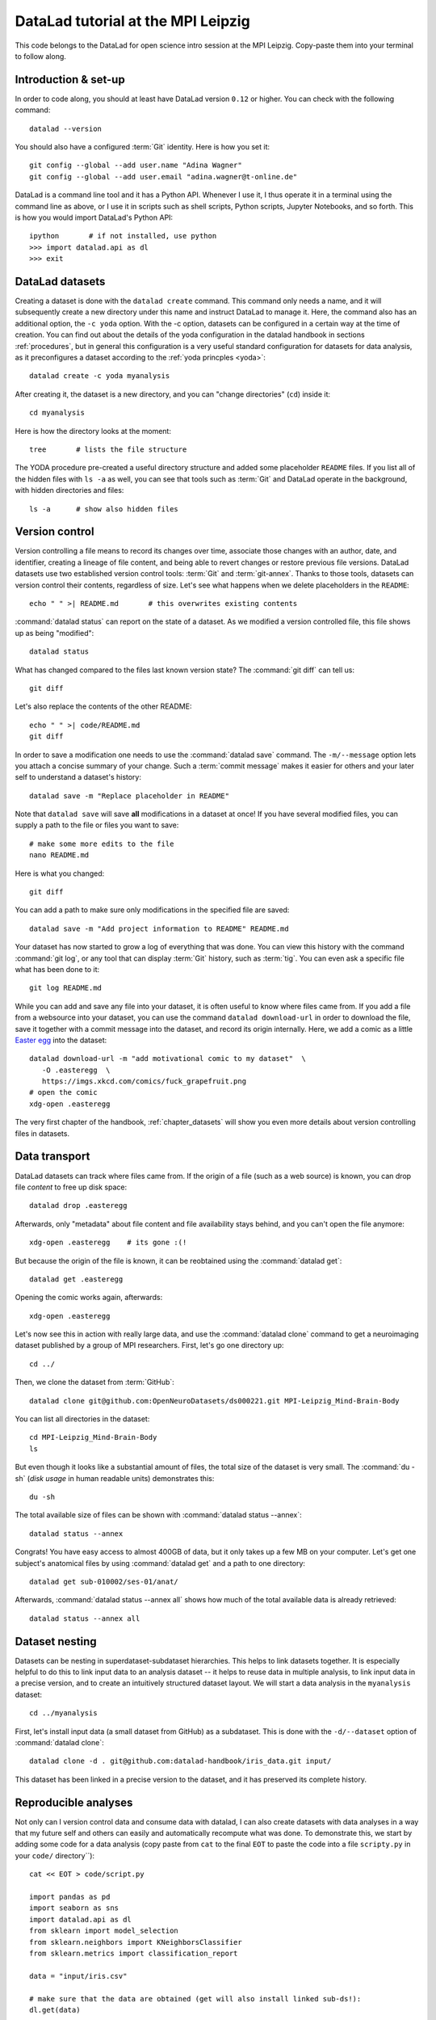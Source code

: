 DataLad tutorial at the MPI Leipzig
-----------------------------------

This code belongs to the DataLad for open science intro session at the MPI Leipzig.
Copy-paste them into your terminal to follow along.

Introduction & set-up
^^^^^^^^^^^^^^^^^^^^^

In order to code along, you should at least have DataLad version ``0.12`` or higher.
You can check with the following command::

   datalad --version

You should also have a configured :term:`Git` identity. Here is how you set it::

   git config --global --add user.name "Adina Wagner"
   git config --global --add user.email "adina.wagner@t-online.de"

DataLad is a command line tool and it has a Python API. Whenever I use it,
I thus operate it in a terminal using the command line as above, or I use it in scripts
such as shell scripts, Python scripts, Jupyter Notebooks, and so forth.
This is how you would import DataLad's Python API::

   ipython       # if not installed, use python
   >>> import datalad.api as dl
   >>> exit

DataLad datasets
^^^^^^^^^^^^^^^^

Creating a dataset is done with the ``datalad create`` command.
This command only needs a name, and it will subsequently create a new directory under this name and instruct DataLad to manage it.
Here, the command also has an additional option, the ``-c yoda`` option.
With the -c option, datasets can be configured in a certain way at the time of creation.
You can find out about the details of the yoda configuration in the datalad handbook in sections :ref:`procedures`, but in general this configuration is a very useful standard configuration for datasets for data analysis, as it preconfigures a dataset according to the :ref:`yoda princples <yoda>`::

   datalad create -c yoda myanalysis

After creating it, the dataset is a new directory, and you can "change directories" (``cd``) inside it::

   cd myanalysis

Here is how the directory looks at the moment::

   tree       # lists the file structure

The YODA procedure pre-created a useful directory structure and added some placeholder ``README`` files.
If you list all of the hidden files with ``ls -a`` as well, you can see that tools such as :term:`Git` and DataLad operate in the background, with hidden directories and files::

   ls -a      # show also hidden files


Version control
^^^^^^^^^^^^^^^

Version controlling a file means to record its changes over time, associate those changes with an author, date, and identifier, creating a lineage of file content, and being able to revert changes or restore previous file versions.
DataLad datasets use two established version control tools: :term:`Git` and :term:`git-annex`.
Thanks to those tools, datasets can version control their contents, regardless of size.
Let's see what happens when we delete placeholders in the ``README``::

   echo " " >| README.md       # this overwrites existing contents

:command:`datalad status` can report on the state of a dataset.
As we modified a version controlled file, this file shows up as being "modified"::

   datalad status

What has changed compared to the files last known version state?
The :command:`git diff` can tell us::

   git diff

Let's also replace the contents of the other README::

   echo " " >| code/README.md
   git diff

In order to save a modification one needs to use the :command:`datalad save` command.
The ``-m/--message`` option lets you attach a concise summary of your change.
Such a :term:`commit message` makes it easier for others and your later self to understand a dataset's history::

   datalad save -m "Replace placeholder in README"

Note that ``datalad save`` will save **all** modifications in a dataset at once!
If you have several modified files, you can supply a path to the file or files you want to save::

   # make some more edits to the file
   nano README.md

Here is what you changed::

   git diff

You can add a path to make sure only modifications in the specified file are saved::

   datalad save -m "Add project information to README" README.md

Your dataset has now started to grow a log of everything that was done.
You can view this history with the command :command:`git log`, or any tool that can display :term:`Git` history, such as :term:`tig`.
You can even ask a specific file what has been done to it::

   git log README.md

While you can add and save any file into your dataset, it is often useful to know where files came from.
If you add a file from a websource into your dataset, you can use the command ``datalad download-url`` in order to download the file, save it together with a commit message into the dataset, and record its origin internally.
Here, we add a comic as a little `Easter egg <https://imgs.xkcd.com/comics/fuck_grapefruit.png>`_ into the dataset::

   datalad download-url -m "add motivational comic to my dataset"  \
      -O .easteregg  \
      https://imgs.xkcd.com/comics/fuck_grapefruit.png
   # open the comic
   xdg-open .easteregg

The very first chapter of the handbook, :ref:`chapter_datasets` will show you even more details about version controlling files in datasets.

Data transport
^^^^^^^^^^^^^^

DataLad datasets can track where files came from.
If the origin of a file (such as a web source) is known, you can drop file *content* to free up disk space::

   datalad drop .easteregg

Afterwards, only "metadata" about file content and file availability stays behind, and you can't open the file anymore::

   xdg-open .easteregg    # its gone :(!

But because the origin of the file is known, it can be reobtained using the :command:`datalad get`::

   datalad get .easteregg

Opening the comic works again, afterwards::

   xdg-open .easteregg

Let's now see this in action  with really large data, and use the :command:`datalad clone` command to get a neuroimaging dataset published by a group of MPI researchers.
First, let's go one directory up::

   cd ../

Then, we clone the dataset from :term:`GitHub`::

   datalad clone git@github.com:OpenNeuroDatasets/ds000221.git MPI-Leipzig_Mind-Brain-Body

You can list all directories in the dataset::

    cd MPI-Leipzig_Mind-Brain-Body
    ls

But even though it looks like a substantial amount of files, the total size of the dataset is very small.
The :command:`du -sh` (*disk usage* in human readable units) demonstrates this::

   du -sh

The total available size of files can be shown with :command:`datalad status --annex`::

   datalad status --annex

Congrats! You have easy access to almost 400GB of data, but it only takes up a few MB on your computer.
Let's get one subject's anatomical files by using :command:`datalad get` and a path to one directory::

   datalad get sub-010002/ses-01/anat/

Afterwards, :command:`datalad status --annex all` shows how much of the total available data is already retrieved::

   datalad status --annex all

Dataset nesting
^^^^^^^^^^^^^^^

Datasets can be nesting in superdataset-subdataset hierarchies.
This helps to link datasets together.
It is especially helpful to do this to link input data to an analysis dataset -- it helps to reuse data in multiple analysis, to link input data in a precise version, and to create an intuitively structured dataset layout.
We will start a data analysis in the ``myanalysis`` dataset::

   cd ../myanalysis

First, let's install input data (a small dataset from GitHub) as a subdataset.
This is done with the ``-d/--dataset`` option of :command:`datalad clone`::

   datalad clone -d . git@github.com:datalad-handbook/iris_data.git input/

This dataset has been linked in a precise version to the dataset, and it has preserved its complete history.

Reproducible analyses
^^^^^^^^^^^^^^^^^^^^^

Not only can I version control data and consume data with datalad, I can also create datasets with data analyses in a way that my future self and others can easily and automatically recompute what was done.
To demonstrate this, we start by adding some code for a data analysis (copy paste from ``cat`` to the final ``EOT`` to paste the code into a file ``scripty.py`` in your ``code/`` directory``)::

   cat << EOT > code/script.py

   import pandas as pd
   import seaborn as sns
   import datalad.api as dl
   from sklearn import model_selection
   from sklearn.neighbors import KNeighborsClassifier
   from sklearn.metrics import classification_report

   data = "input/iris.csv"

   # make sure that the data are obtained (get will also install linked sub-ds!):
   dl.get(data)

   # prepare the data as a pandas dataframe
   df = pd.read_csv(data)
   attributes = ["sepal_length", "sepal_width", "petal_length","petal_width", "class"]
   df.columns = attributes

   # create a pairplot to plot pairwise relationships in the dataset
   plot = sns.pairplot(df, hue='class', palette='muted')
   plot.savefig('pairwise_relationships.png')

   # perform a K-nearest-neighbours classification with scikit-learn
   # Step 1: split data in test and training dataset (20:80)
   array = df.values
   X = array[:,0:4]
   Y = array[:,4]
   test_size = 0.20
   seed = 7
   X_train, X_test, Y_train, Y_test = model_selection.train_test_split(X, Y,
                                                                       test_size=test_size,
                                                                       random_state=seed)
   # Step 2: Fit the model and make predictions on the test dataset
   knn = KNeighborsClassifier()
   knn.fit(X_train, Y_train)
   predictions = knn.predict(X_test)

   # Step 3: Save the classification report
   report = classification_report(Y_test, predictions, output_dict=True)
   df_report = pd.DataFrame(report).transpose().to_csv('prediction_report.csv')

   EOT

This created a new file in the dataset::

   datalad status

Let's save it with a datalad save command and also attach an identifier with the
``--version-tag`` flag::

   datalad save -m "add script for kNN classification and plotting" \
     --version-tag ready4analysis code/script.py

The challenge DataLad helps me to accomplish is running this script in a way
that links the script to the results it produces and the data it was computed
from. I can do this with the datalad run command. In principle, it is simple.
You start with a clean dataset::

   datalad status

Then, give the command you would execute to datalad run, in this case ``python code/script.py``.
Datalad will take the command, run it, and save all of the changes in the dataset that this leads this to under the commit message specified with the -m option.
Thus, it associates the script with the results.
But it can be even more helpful. Here, we also specify the input data the command needs and datalad will get the data beforehand.
And we also specify the output of the command.
To understand fully what this does, please read chapters :ref:`chapter_run` and :ref:`chapter_gitannex`, but specifying the outputs will allow me later to rerun the command and let me update outdated results::

   datalad run -m "analyze iris data with classification analysis" \
    --input "input/iris.csv" \
    --output "prediction_report.csv" \
    --output "pairwise_relationships.png" \
    "python3 code/script.py"

Datalad creates a commit in my history.
This commit has my commit message as a human readable summary of what was done, it contains the produced output, and it has a machine readable record that contains information on the
input data, the results, and the command that was run to create this result::

   git log -n 1

This machine readable record is particularly helpful, because I can now instruct
datalad to rerun this command so that I don't have to memorize what I had done
and people I share my dataset with don't need to ask me how this result was
produced, by can simply let DataLad tell them.

This is done with the ``datalad rerun`` command. For this demonstration, I have
prepared this analysis dataset and published it to GitHub at
`github.com/adswa/my_analysis <https://github.com/adswa/myanalysis>`_::

   cd /demo
   datalad clone git@github.com:adswa/myanalysis.git analysis_clone


I can clone this repository and give for example the checksum of the run command
to the ``datalad rerun`` command. DataLad will read the machine readable record of
what was done and recompute the exact same thing::

   cd analysis_clone
   datalad rerun 71cb8c5

This allows others to very easily rerun my computations, but it also spares me
the need to remember how I executed my script, and I can ask results where they
came from::

   git log pairwise_relationships.png


Computational reproducibility
^^^^^^^^^^^^^^^^^^^^^^^^^^^^^

If you don't have the required python packages available, running the script and computing the results will fail.
In order to be computationally reproducible I need to attach the software that is necessary for a computation to this execution record::

   cd ../myanalysis

And the way I can do this is with a datalad extension called datalad containers.
You can install this extension with pip by running ``pip install datalad-containers``.
This extension allow to attach software containers such as singularity images to my dataset and execute my commands inside of these containers.
Thus, I can share share data, code, code execution, and software.

Here is how this works: First, I attach a software container to my dataset using ``datalad containers-add`` with a name of the container (here I call it ``software``) and a url or path where to find this container, here it is singularity hub.
This records the software in the dataset::

   datalad containers-add software --url shub://adswa/resources:2

Note: You need to have `singularity <https://sylabs.io/guides/3.5/user-guide/>`_ installed to run this!

Afterwards, rerun the analysis in the software container with the ``datalad containers-run`` command.
This container works just as the run command before, I only need to specify the container name.
If you were to rerun such an analysis, DataLad would not only retrieve the input data but also the software container::

   datalad containers-run -m "rerun analysis in container" \
   --container-name software \
   --input "input/iris.csv" \
   --output "prediction_report.csv" \
   --output "pairwise_relationships.png" \
   "python3 code/script.py"

You can read more about this command and containers in general in the section :ref:`containersrun`.

**Done! Thanks for coding along!**
You can find out much more by checking out the :ref:`Basics <basics-intro>` of the handbook, or browse the :ref:`Usecases <usecase-intro>` for general inspiration.
Have fun!